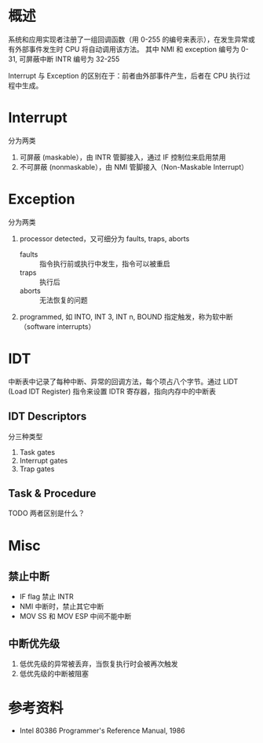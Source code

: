 * 概述

系统和应用实现者注册了一组回调函数（用 0-255 的编号来表示），在发生异常或有外部事件发生时 CPU 将自动调用该方法。
其中 NMI 和 exception 编号为 0-31, 可屏蔽中断 INTR 编号为 32-255

Interrupt 与 Exception 的区别在于：前者由外部事件产生，后者在 CPU 执行过程中生成。




* Interrupt

分为两类

1. 可屏蔽 (maskable），由 INTR 管脚接入，通过 IF 控制位来启用禁用
2. 不可屏蔽 (nonmaskable），由 NMI 管脚接入（Non-Maskable Interrupt）


* Exception

分为两类

1. processor detected，又可细分为 faults, traps, aborts
   - faults :: 指令执行前或执行中发生，指令可以被重启
   - traps :: 执行后
   - aborts :: 无法恢复的问题
2. programmed, 如 INTO, INT 3, INT n, BOUND 指定触发，称为软中断 （software interrupts）



* IDT

中断表中记录了每种中断、异常的回调方法，每个项占八个字节。通过 LIDT (Load IDT Register) 指令来设置 IDTR 寄存器，指向内存中的中断表

** IDT Descriptors

分三种类型

1. Task gates
2. Interrupt gates
3. Trap gates


** Task & Procedure

TODO 两者区别是什么？

* Misc

** 禁止中断

- IF flag 禁止 INTR
- NMI 中断时，禁止其它中断
- MOV SS 和 MOV ESP 中间不能中断

** 中断优先级

1. 低优先级的异常被丢弃，当恢复执行时会被再次触发
2. 低优先级的中断被阻塞


* 参考资料

- Intel 80386 Programmer's Reference Manual, 1986
